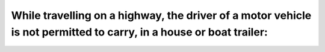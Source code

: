 .. raw:: html

   <div class="question-page">
   <div class="test-name">Ontario G1 Driving License Knowledge Test (Rules of the Road)｜2024</div>

.. meta::
   :description: While travelling on a highway, the driver of a motor vehicle is not permitted to carry, in a house or boat trailer:
   :keywords: trailer safety, highway rules, carrying passengers

.. raw:: html

   <div class="question-card">


While travelling on a highway, the driver of a motor vehicle is not permitted to carry, in a house or boat trailer:
======================================================================================================================================================================================================================================

.. raw:: html

   <hr>

.. raw:: html

   <div id="q8" class="quiz">
       <div class="option" id="q8-A" onclick="selectOption('q8', 'A', false)">
           A. Firearms
       </div>
       <div class="option" id="q8-B" onclick="selectOption('q8', 'B', false)">
           B. Flammable material
       </div>
       <div class="option" id="q8-C" onclick="selectOption('q8', 'C', true)">
           C. Persons (passenger)
       </div>
       <div class="option" id="q8-D" onclick="selectOption('q8', 'D', false)">
           D. Pets
       </div>
       <p id="q8-result" class="result"></p>
   </div>

   <hr>

.. dropdown:: ►|explanation|

   Safety regulations prohibit carrying passengers in trailers to avoid injuries during sudden stops or accidents.

.. raw:: html

   <div class="nav-buttons">
       <a href="q7.html" class="button">|prev_question|</a>
       <span class="page-indicator">8 / 106</span>
       <a href="q9.html" class="button">|next_question|</a>
   </div>
   </div>

   </div>
